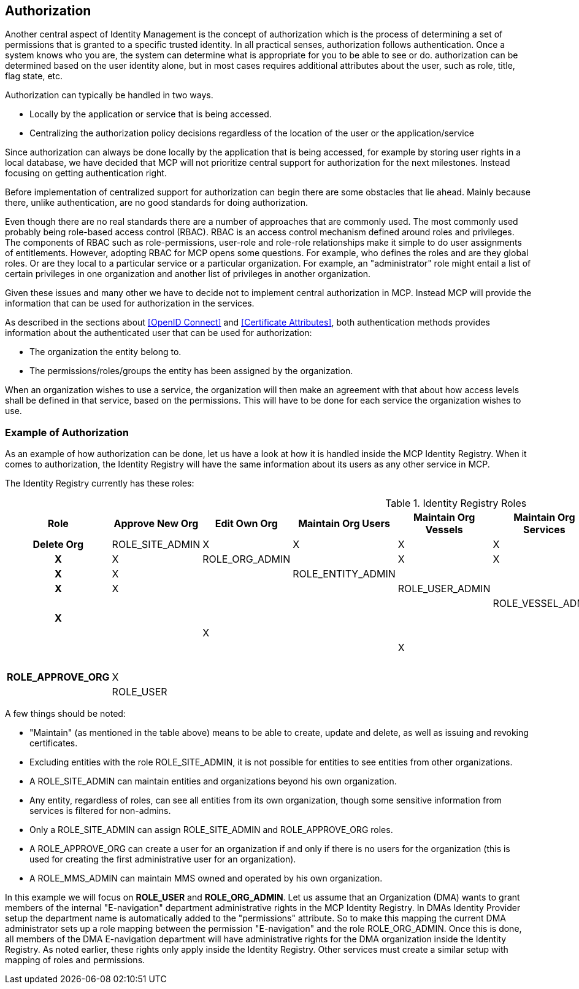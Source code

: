 == Authorization
Another central aspect of Identity Management is the concept of authorization which is the process of determining a set of permissions that is granted to a specific trusted identity. In all practical senses, authorization follows authentication. Once a system knows who you are, the system can determine what is appropriate for you to be able to see or do. authorization can be determined based on the user identity alone, but in most cases requires additional attributes about the user, such as role, title, flag state, etc.

Authorization can typically be handled in two ways.

* Locally by the application or service that is being accessed.
* Centralizing the authorization policy decisions regardless of the location of the user or the application/service

Since authorization can always be done locally by the application that is being accessed, for example by storing user rights in a local database, we have decided that MCP will not prioritize central support for authorization for the next milestones. Instead focusing on getting authentication right.

Before implementation of centralized support for authorization can begin there are some obstacles that lie ahead. Mainly because there, unlike authentication, are no good standards for doing authorization.

Even though there are no real standards there are a number of approaches that are commonly used. The most commonly used probably being role-based access control (RBAC). RBAC is an access control mechanism defined around roles and privileges. The components of RBAC such as role-permissions, user-role and role-role relationships make it simple to do user assignments of entitlements. However, adopting RBAC for MCP opens some questions. For example, who defines the roles and are they global roles. Or are they local to a particular service or a particular organization. For example, an "administrator" role might entail a list of certain privileges in one organization and another list of privileges in another organization.

Given these issues and many other we have to decide not to implement central authorization in MCP. Instead MCP will provide the information that can be used for authorization in the services.

As described in the sections about <<OpenID Connect>> and <<Certificate Attributes>>, both authentication methods provides information about the authenticated user that can be used for authorization:

* The organization the entity belong to.
* The permissions/roles/groups the entity has been assigned by the organization.

When an organization wishes to use a service, the organization will then make an agreement with that about how access levels shall be defined in that service, based on the permissions. This will have to be done for each service the organization wishes to use.

=== Example of Authorization

As an example of how authorization can be done, let us have a look at how it is handled inside the MCP Identity Registry. When it comes to authorization, the Identity Registry will have the same information about its users as any other service in MCP.

The Identity Registry currently has these roles:

.Identity Registry Roles
[options="header", cols="<h,8*^"]
|===
| Role               | Approve New Org | Edit Own Org | Maintain Org Users | Maintain Org Vessels | Maintain Org Services | Maintain Org Devices | Maintain Org MMS   | Maintain Org Roles | Delete Org
| ROLE_SITE_ADMIN    | X               | X            | X                  | X                    | X                     | X                    | X                  | X                  | X
| ROLE_ORG_ADMIN     |                 | X            | X                  | X                    | X                     | X                    | X                  | X                  |
| ROLE_ENTITY_ADMIN  |                 |              | X                  | X                    | X                     | X                    | X                  |                    |
| ROLE_USER_ADMIN    |                 |              | X                  |                      |                       |                      |                    |                    |
| ROLE_VESSEL_ADMIN  |                 |              |                    | X                    |                       |                      |                    |                    |
| ROLE_SERVICE_ADMIN |                 |              |                    |                      | X                     |                      |                    |                    |
| ROLE_DEVICE_ADMIN  |                 |              |                    |                      |                       | X                    |                    |                    |
| ROLE_MMS_ADMIN     |                 |              |                    |                      |                       |                      | X                  |                    |
| ROLE_APPROVE_ORG   | X               |              |                    |                      |                       |                      |                    |                    |
| ROLE_USER          |                 |              |                    |                      |                       |                      |                    |                    |
|===

A few things should be noted:

* "Maintain" (as mentioned in the table above) means to be able to create, update and delete, as well as issuing and revoking certificates.
* Excluding entities with the role ROLE_SITE_ADMIN, it is not possible for entities to see entities from other organizations.
* A ROLE_SITE_ADMIN can maintain entities and organizations beyond his own organization.
* Any entity, regardless of roles, can see all entities from its own organization, though some sensitive information from services is filtered for non-admins.
* Only a ROLE_SITE_ADMIN can assign ROLE_SITE_ADMIN and ROLE_APPROVE_ORG roles.
* A ROLE_APPROVE_ORG can create a user for an organization if and only if there is no users for the organization (this is used for creating the first administrative user for an organization).
* A ROLE_MMS_ADMIN can maintain MMS owned and operated by his own organization.

In this example we will focus on *ROLE_USER* and *ROLE_ORG_ADMIN*. Let us assume that an Organization (DMA) wants to grant members of the internal "E-navigation" department administrative rights in the MCP Identity Registry. In DMAs Identity Provider setup the department name is automatically added to the "permissions" attribute. So to make this mapping the current DMA administrator sets up a role mapping between the permission "E-navigation" and the role ROLE_ORG_ADMIN. Once this is done, all members of the DMA E-navigation department will have administrative rights for the DMA organization inside the Identity Registry. As noted earlier, these rights only apply inside the Identity Registry. Other services must create a similar setup with mapping of roles and permissions.
